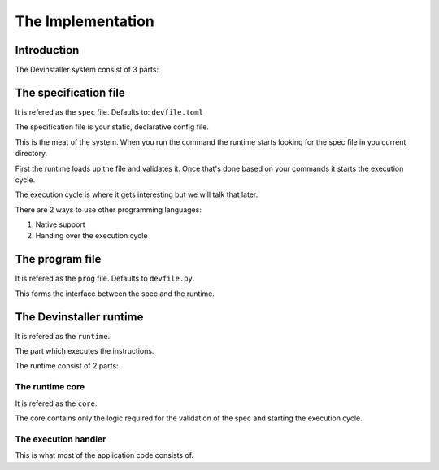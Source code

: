 ==================
The Implementation
==================

Introduction
============

The Devinstaller system consist of 3 parts:

The specification file
======================

It is refered as the ``spec`` file. Defaults to: ``devfile.toml``

The specification file is your static, declarative config file.

This is the meat of the system. When you run the command the runtime
starts looking for the spec file in you current directory.

First the runtime loads up the file and validates it. Once that's done
based on your commands it starts the execution cycle.

The execution cycle is where it gets interesting but we will talk that
later.

There are 2 ways to use other programming languages:

#. Native support
#. Handing over the execution cycle

The program file
================

It is refered as the ``prog`` file. Defaults to ``devfile.py``.

This forms the interface between the spec and the runtime.

The Devinstaller runtime
========================

It is refered as the ``runtime``.

The part which executes the instructions.

The runtime consist of 2 parts:

The runtime core
----------------

It is refered as the ``core``.

The core contains only the logic required for the validation of the spec
and starting the execution cycle.

The execution handler
---------------------

This is what most of the application code consists of.
